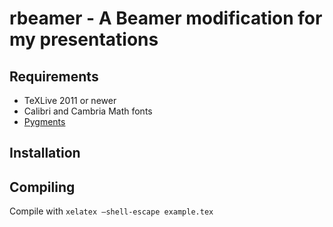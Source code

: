 * rbeamer - A Beamer modification for my presentations
** Requirements
- TeXLive 2011 or newer
- Calibri and Cambria Math fonts
- [[http://pygments.org/][Pygments]]
** Installation
** Compiling
Compile with \texttt{xelatex --shell-escape example.tex}
